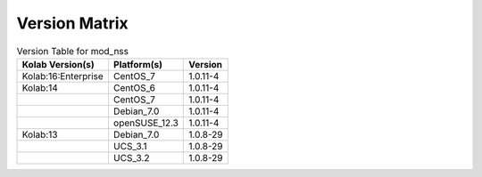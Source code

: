 .. _about-mod_nss-version-matrix:

Version Matrix
==============

.. table:: Version Table for mod_nss

    +---------------------+---------------+--------------------------------------+
    | Kolab Version(s)    | Platform(s)   | Version                              |
    +=====================+===============+======================================+
    | Kolab:16:Enterprise | CentOS_7      | 1.0.11-4                             |
    +---------------------+---------------+--------------------------------------+
    | Kolab:14            | CentOS_6      | 1.0.11-4                             |
    +---------------------+---------------+--------------------------------------+
    |                     | CentOS_7      | 1.0.11-4                             |
    +---------------------+---------------+--------------------------------------+
    |                     | Debian_7.0    | 1.0.11-4                             |
    +---------------------+---------------+--------------------------------------+
    |                     | openSUSE_12.3 | 1.0.11-4                             |
    +---------------------+---------------+--------------------------------------+
    | Kolab:13            | Debian_7.0    | 1.0.8-29                             |
    +---------------------+---------------+--------------------------------------+
    |                     | UCS_3.1       | 1.0.8-29                             |
    +---------------------+---------------+--------------------------------------+
    |                     | UCS_3.2       | 1.0.8-29                             |
    +---------------------+---------------+--------------------------------------+
